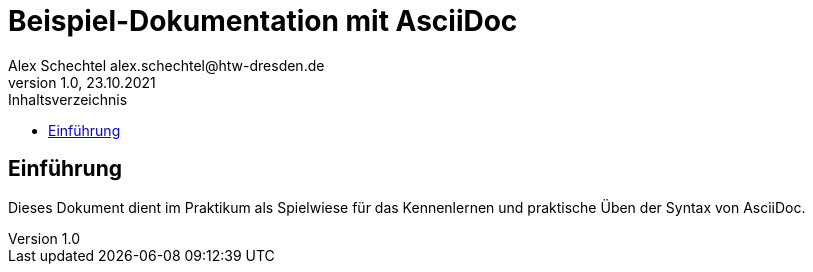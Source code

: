 = Beispiel-Dokumentation mit AsciiDoc
Alex Schechtel alex.schechtel@htw-dresden.de
1.0, 23.10.2021
:toc:
:toc-title: Inhaltsverzeichnis 
// Platzhalter für weitere Dokumenten Attribute

== Einführung 
Dieses Dokument dient im Praktikum als Spielwiese für das Kennenlernen und praktische Üben der Syntax von AsciiDoc.